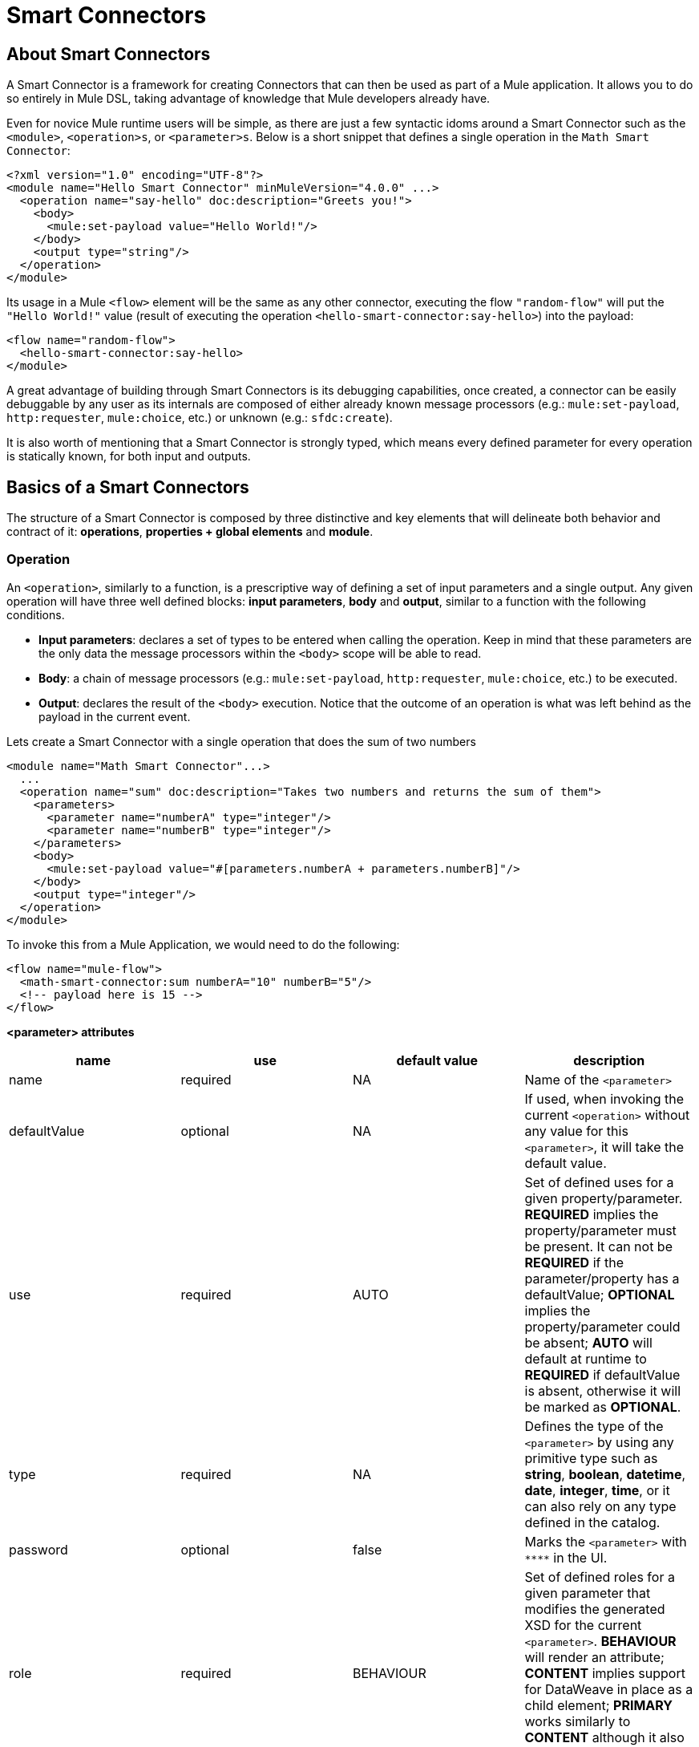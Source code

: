 = Smart Connectors
:keywords:

:toc:

== About Smart Connectors

A Smart Connector is a framework for creating Connectors that can then be used as part of a Mule application. It allows you to do so entirely in Mule DSL, taking advantage of knowledge that Mule developers already have.

Even for novice Mule runtime users will be simple, as there are just a few syntactic idoms around a Smart Connector such as the `<module>`, `<operation>s`, or `<parameter>s`. Below is a short snippet that defines a single operation in the `Math Smart Connector`:

[source,xml,linenums]
----
<?xml version="1.0" encoding="UTF-8"?>
<module name="Hello Smart Connector" minMuleVersion="4.0.0" ...>
  <operation name="say-hello" doc:description="Greets you!">
    <body>
      <mule:set-payload value="Hello World!"/>
    </body>
    <output type="string"/>
  </operation>
</module>
----

Its usage in a Mule `<flow>` element will be the same as any other connector, executing the flow `"random-flow"` will put the `"Hello World!"` value (result of executing the operation `<hello-smart-connector:say-hello>`) into the payload:
[source,xml,linenums]
----
<flow name="random-flow">
  <hello-smart-connector:say-hello>
</module>
----
A great advantage of building through Smart Connectors is its debugging capabilities, once created, a connector can be easily debuggable by any user as its internals are composed of either already known message processors (e.g.: `mule:set-payload`, `http:requester`, `mule:choice`, etc.) or unknown (e.g.: `sfdc:create`).

It is also worth of mentioning that a Smart Connector is strongly typed, which means every defined parameter for every operation is statically known, for both input and outputs.

== Basics of a Smart Connectors
The structure of a Smart Connector is composed by three distinctive and key elements that will delineate both behavior and contract of it: *operations*, *properties + global elements* and *module*.

=== Operation
An `<operation>`, similarly to a function, is a prescriptive way of defining a set of input parameters and a single output. Any given operation will have three well defined blocks: *input parameters*, *body* and *output*, similar to a function with the following conditions.

* *Input parameters*: declares a set of types to be entered when calling the operation. Keep in mind that these parameters are the only data the message processors within the `<body>` scope will be able to read.
* *Body*: a chain of message processors (e.g.: `mule:set-payload`, `http:requester`, `mule:choice`, etc.) to be executed.
* *Output*: declares the result of the `<body>` execution. Notice that the outcome of an operation is what was left behind as the payload in the current event.

Lets create a Smart Connector with a single operation that does the sum of two numbers
[source,xml,linenums]
----
<module name="Math Smart Connector"...>
  ...
  <operation name="sum" doc:description="Takes two numbers and returns the sum of them">
    <parameters>
      <parameter name="numberA" type="integer"/>
      <parameter name="numberB" type="integer"/>
    </parameters>
    <body>
      <mule:set-payload value="#[parameters.numberA + parameters.numberB]"/>
    </body>
    <output type="integer"/>
  </operation>
</module>
----
To invoke this from a Mule Application, we would need to do the following:
[source,xml,linenums]
----
<flow name="mule-flow">
  <math-smart-connector:sum numberA="10" numberB="5"/>
  <!-- payload here is 15 -->
</flow>
----

*<parameter> attributes*
|===
|name | use | default value | description

|name
|required
|NA
|Name of the `<parameter>`

|defaultValue
|optional
|NA
|If used, when invoking the current `<operation>` without any value for this `<parameter>`, it will take the default value.

|use
|required
|AUTO
| Set of defined uses for a given property/parameter. *REQUIRED* implies the property/parameter must be present. It can not be *REQUIRED* if the parameter/property has a defaultValue; *OPTIONAL* implies the property/parameter could be absent; *AUTO* will default at runtime to *REQUIRED* if defaultValue is absent, otherwise it will be marked as *OPTIONAL*.

|type
|required
|NA
|Defines the type of the `<parameter>` by using any primitive type such as *string*, *boolean*, *datetime*, *date*, *integer*, *time*, or it can also rely on any type defined in the catalog.

|password
|optional
|false
|Marks the `<parameter>` with `\****` in the UI.

|role
|required
|BEHAVIOUR
|Set of defined roles for a given parameter that modifies the generated XSD for the current `<parameter>`. *BEHAVIOUR* will render an attribute; *CONTENT* implies support for DataWeave in place as a child element; *PRIMARY* works similarly to *CONTENT* although it also implies it will map to the payload by default.

|doc:description
|optional
|NA
|Documentation of the current `<parameter>`
|===

Finally, the attribute `type=".."` of the `<output>` element is allowed to use `void` as a valid value, which will make the `<operation>` call not modify the event *despite* of putting values in the payload as described above.

=== Properties + Global elements
There will be cases where several operations will need to handle state between them, which is the case of a connector that handles session to an external API. A configuration of a Smart Connector is composed by two well defined elements: *properties* and *global elements*.

* *Properties*: similarly to the `<parameter>` exposed by operations, they are usually simple types to initialize elements of the Smart Connector or have default values for every operation.
* *Global Elements*: Mule link:https://docs.mulesoft.com/mule-user-guide/v/3.7/global-elements[Global elements], such as `<http:requester-config ../>`, to delegate connectivity to, allowing the use of any other connector in a Smart Connector.

The intention behind using a parametrization by properties is to expose just the right amount of values for a given Smart Connector, not "confusing" the consumer of it by setting lots of properties.
As a sample, lets imagine we create a Smart Connector that hits link:https://developer.github.com/v3/users/#get-the-authenticated-user[GitHub API V3] to retrieve an authenticated user:
[source,xml,linenums]
----
<module name="Github" minMuleVersion="4.0.0" ...>
  <property name="username" type="string" doc:description="Username credential."/>
  <property name="password" type="string" password="true" doc:description="Password credential"/>

  <httpn:request-config name="github-httpreq-config" basePath="/">
    <httpn:request-connection host="api.github.com" protocol="HTTPS" port="443">
      <httpn:authentication>
        <httpn:basic-authentication username="#[properties.username]" password="#[properties.password]"/>
      </httpn:authentication>
    </httpn:request-connection>
  </httpn:request-config>

  <operation name="get-user" doc:description="Lists public and private profile information when authenticated.">
    <body>
      <httpn:request config-ref="github-httpreq-config" path="user" method="GET"/>
    </body>
    <output type="string" doc:description="User information if logged properly."/>
  </operation>
</module>
----
To properly consume the previous Smart Connector, we would need something like the following in a Mule Application:
[source,xml,linenums]
----
<mule ...>
  <github:config name="lautaro-github-config" username="fernandezlautaro" password="****"/>
  <flow name="test-github-flow">
    <github:get-user config-ref="lautaro-github-config"/>
  </flow>
</mule>
----
Every execution of the `"test-github-flow"` will return, if provided with the correct credentials, the GitHub information of the authenticated user:
[source,json,linenums]
----
{
  "login": "fernandezlautaro",
  "id": 4719511,
  "avatar_url": "https://avatars1.githubusercontent.com/u/4719511?v=3",
  "gravatar_id": "",
  "url": "https://api.github.com/users/fernandezlautaro",
  ...
}
----
Or the error response from GitHub:
[source,json,linenums]
----
{
  "message": "Requires authentication",
  "documentation_url": "https://developer.github.com/v3"
}
----
In this sample we are seeing how a `<property>` can be used in a global element as the `http:requester-config`, but it is also accessible from any `<operation>` within the `<module>` its defined.

*<property> attributes*
|===
|name | use | default value | description

|name
|required
|NA
|Name of the `<property>`

|defaultValue
|optional
|NA
|If used, when invoking the current `<module>` without any value for this `<property>`, it will take the default value.

|use
|required
|AUTO
| Set of defined uses for a given property/parameter. *REQUIRED* implies the property/parameter must be present. It can not be *REQUIRED* if the parameter/property has a defaultValue; *OPTIONAL* implies the property/parameter could be absent; *AUTO* will default at runtime to *REQUIRED* if defaultValue is absent, otherwise it will be marked as *OPTIONAL*.

|type
|required
|NA
|Defines the type of the `<property>` by using any primitive type such as *string*, *boolean*, *datetime*, *date*, *integer*, *time*, or it can also rely on any type defined in the catalog.

|password
|optional
|false
|Marks the `<parameter>` with `\****` in the UI.

|doc:description
|optional
|NA
|Documentation of the current `<parameter>`
|===

=== Module
The `<module>` element is the root element of the Smart Connector, which helds the responsibility of assembling the previous concepts in a single package.

*<module> attributes*
|===
|name | use | default value | description

|name
|required
|NA
|Name of the `<module>`

|vendor
|optional
|"MuleSoft"
|Vendor of the Smart Connector

|minMuleVersion
|required
|NA
|Defines the minimal Mule runtime version this Smart Connector runs on.

|prefix
|optional
|NA
|Expected prefix of the module to look for when generating the schemas. If left empty it will create a default one based on the Smart Connector's name attribute, by hyphenizing and escaping it.

|namespace
|optional
|NA
|Expected namespace of the module to look for when generating the schemas. If left empty it will default to http://www.mulesoft.org/schema/mule/<prefix>, where `<prefix>` is the attribute prefix attribute value.

|doc:description
|optional
|NA
|Documentation of the current `<parameter>`
|===

The way of importing the Smart Connector schema in a Mule Application is by using the `namespace` attribute, as the XML schemas are dynamically generated. Lets see how `namespace`, `prefix`, and `name` attributes work together.

*<module> provides `name`, `prefix` and `namespace`*
|===
|provided values | generated values

|`name="hello with spaces"`
|`name="hello with spaces"`

|`prefix="hello-prefix"`
|`prefix="hello-prefix"`

|`namespace="http://www.mulesoft.org/schema/a/different/path/mule/hello"`
|`namespace="http://www.mulesoft.org/schema/a/different/path/mule/hello"`
|===

*<module> provides `name` and `prefix`*
|===
|provided values | generated values

|`name="hello with spaces"`
|`name="hello with spaces"`

|`prefix="hello-prefix"`
|`prefix="hello-prefix"`

|NA
|`namespace=http://www.mulesoft.org/schema/mule/hello-prefix/current/mule-hello-prefix.xsd`
|===

*<module> provides just `name`*
|===
|provided values | generated values

|`name="hello with spaces"`
|`name="hello with spaces"`

|NA
|`prefix="hello-with-spaces"`

|NA
|`namespace=http://www.mulesoft.org/schema/mule/hello-with-spaces/current/mule-hello-with-spaces.xsd`
|===

The following Smart Connector will have just the `name="hello with spaces"`, which means that the `prefix` value will be dynamically generated from the `name`, ended up in `hello-with-spaces`, to which will create a dynamic `namespace` with the value of `http://www.mulesoft.org/schema/mule/hello-with-spaces/current/mule-hello-with-spaces.xsd` which means the Mule Application must have the a schema location pointing at a reference that matches to that value
[source,xml,linenums]
----
<module name="hello with spaces" minMuleVersion="4.0.0"
      xmlns:xsi="http://www.w3.org/2001/XMLSchema-instance"
      xsi:schemaLocation=" ... ">
  <operation name="an-operation" />
</module>
----
The usage in a Mule Application will be:
[source,xml,linenums]
----
<mule xmlns="http://www.mulesoft.org/schema/mule/core"
      xmlns:xsi="http://www.w3.org/2001/XMLSchema-instance"
      xmlns:hello-with-spaces="http://www.mulesoft.org/schema/mule/hello-with-spaces"
      xsi:schemaLocation="
      http://www.mulesoft.org/schema/mule/core http://www.mulesoft.org/schema/mule/core/current/mule.xsd
      http://www.mulesoft.org/schema/mule/hello-with-spaces http://www.mulesoft.org/schema/mule/hello-with-spaces/current/mule-hello-with-spaces.xsd">

    <flow name="some-flow">
        <hello-with-spaces:an-operation/>
    </flow>
</mule>
----

== Create a Smart Connector Project
In order to be able to create a Smart Connector, you need to have Maven previously installed.
Then, from a command line execute the following:
[source,json,linenums]
----
mvn archetype:generate                                       \
  -DarchetypeGroupId=org.mule.smart.connector                \
  -DarchetypeArtifactId=smart-connector-project-archetype    \
  -DarchetypeVersion=1.0.0-BETA-SNAPSHOT                     \
  -DgroupId=org.mule.smart.connector                         \
  -DartifactId=hello-smart-connector                         \
  -DmuleConnectorName=Hello
----
When prompted if the values are correct, press `enter` to continue. This maven archetype will create a stub project with the minimal amount of code to have a Smart Connector and a functional test to run it.
The structure will be something like the following:
[source,xml,linenums]
----
➜  ~ tree hello-smart-connector
hello-smart-connector
├── pom.xml
├── smart-connector
│   ├── pom.xml
│   └── src
│       └── main
│           └── resources
│               └── module-Hello.xml // <1>
└── smart-connector-it
    ├── mule-application.json
    ├── pom.xml
    └── src
        ├── main
        │   └── mule
        │       └── mule-config.xml
        └── test
            └── munit
                └── assertion-munit-test.xml // <2>

10 directories, 7 files
➜  ~
----
The resource (1) `hello-smart-connector/smart-connector/src/main/resources/module-Hello.xml` defines the Smart Connector root element and the (2) `hello-smart-connector/smart-connector-it/src/test/munit/assertion-munit-test.xml` an assertion operation that calls the Smart Connector operation.

Running `mvn clean install` in the `hello-smart-connector` folder will create the plugin for the `Hello Smart Connector` and it will also run the suite through MUnit for the operation defined in the connector.
[source,xml,linenums]
----
➜  hello-smart-connector mvn clean install
 ...
 ..
 .
[INFO] ------------------------------------------------------------------------
[INFO] Reactor Summary:
[INFO]
[INFO] Parent POM Hello Smart Connector and Mule App integration test SUCCESS [  0.142 s]
[INFO] Hello Smart Connector .............................. SUCCESS [  4.540 s]
[INFO] Hello Smart Connector Mule Application Integration Test SUCCESS [ 33.389 s]
[INFO] ------------------------------------------------------------------------
[INFO] BUILD SUCCESS
[INFO] ------------------------------------------------------------------------
[INFO] Total time: 39.166 s
[INFO] Finished at: 2017-06-14T22:07:42-03:00
[INFO] Final Memory: 61M/928M
[INFO] ------------------------------------------------------------------------
➜  hello-smart-connector
----
[NOTE]
Due to small issues with Aether and how MUnit works, building the `hello-smart-connector` might produce a `FAILURE` in the `Hello Smart Connector Mule Application Integration Test` project.
If that happens, then to fix it just run `mvn clean install` from the subfolder `smart-connector-it` rather than the parent `hello-smart-connector` folder.


== Relying on other Connectors
We previously show that it is possible to leverage code into a working connector from a Smart Connector, which is quite similar to what happens in a Mule Application.
In order to properly consume other connector from within a Smart Connector is:

*1)* Add the dependency into the Smart Connector POM file.
Lets say a specific connector needs the HTTP Connector and the OAuth module, then it needs to add the following dependencies into the Smart Connector:
[source,xml,linenums]
----
<dependencies>
  <dependency>
    <groupId>org.mule.connectors</groupId>
    <artifactId>mule-http-connector</artifactId>
    <version>0.8.0-SNAPSHOT</version>
    <classifier>mule-plugin</classifier>
    <scope>compile</scope>
  </dependency>
  <dependency>
    <groupId>org.mule.modules</groupId>
    <artifactId>mule-oauth-module</artifactId>
    <version>0.8.0-SNAPSHOT</version>
    <classifier>mule-plugin</classifier>
    <scope>compile</scope>
  </dependency>
</dependencies>
----
*2)* Add the proper schema location into the `<module>` root element.
[source,xml,linenums]
----
<module name="Hello Smart Connector" prefix="module-hello" minMuleVersion="4.0.0-BETA-SNAPSHOT"
    ...
    xmlns:httpn="http://www.mulesoft.org/schema/mule/http"
    xmlns:oauth="http://www.mulesoft.org/schema/mule/oauth"
    xsi:schemaLocation=" ...
 http://www.mulesoft.org/schema/mule/http http://www.mulesoft.org/schema/mule/http/current/mule-http.xsd
 http://www.mulesoft.org/schema/mule/oauth http://www.mulesoft.org/schema/mule/oauth/current/mule-oauth.xsd">
 ...
  <!-- use of the HTTP and OAuth connector -->
</module>
----

== Smart Connectors' Catalog
The provided types for either a `<property>`/`<parameter>` are just some primitive types: *string*, *boolean*, *datetime*, *date*, *integer*, *time*.

There are other scenarios where it is possible to define types much more complex types than those, to which we provide a way to inject a custom catalog with predefined types. To do so, we will create a file `hello-smart-connector/smart-connector/src/main/resources/module-Hello-catalog.xml` with the following content:
[source,xml,linenums]
----
<?xml version="1.0" encoding="UTF-8"?>
<types:mule xmlns="http://www.mulesoft.org/schema/mule/core"  xmlns:xsi="http://www.w3.org/2001/XMLSchema-instance" xmlns:types="http://www.mulesoft.org/schema/mule/types">
    <types:catalog>
        <types:type name="PersonXsdType" location="./person-schema.xsd" element="{http://uri}Person"/>
        <types:type name="PersonJsonType" location="./person-schema.json"/>
    </types:catalog>
</types:mule>
----
Under `hello-smart-connector/smart-connector/src/main/resources/` we will also create two more files. The `hello-smart-connector/smart-connector/src/main/resources/person-schema.xsd` (same name defined in the catalog) with the following content:
[source,xml,linenums]
----
<xs:schema targetNamespace="http://uri" attributeFormDefault="unqualified" elementFormDefault="qualified" xmlns:xs="http://www.w3.org/2001/XMLSchema">
  <xs:element name="Person">
    <xs:complexType>
      <xs:sequence>
        <xs:element type="xs:string" name="name"/>
        <xs:element type="xs:string" name="lastName"/>
        <xs:element type="xs:integer" name="age"/>
      </xs:sequence>
    </xs:complexType>
  </xs:element>
</xs:schema>
----
The `hello-smart-connector/smart-connector/src/main/resources/person-schema.json` (same name defined in the catalog) with the following content:
[source,json,linenums]
----
{
  "type": "object",
  "properties": {
    "age": {
      "type": "integer"
    },
    "name": {
      "type": "string"
    },
    "lastname": {
      "type": "string"
    }
  },
  "additionalProperties": false
}
----
The structure of the `tree hello-smart-connector/smart-connector` folder will be as follow:
[source,json,linenums]
----
➜  ~ tree hello-smart-connector/smart-connector
hello-smart-connector/smart-connector
├── pom.xml
└── src
    └── main
        └── resources
            ├── module-Hello-catalog.xml
            ├── module-Hello.xml
            ├── person-schema.json
            └── person-schema.xsd
----
Once placed, we can start leveraging `type`s to the defined ones in the catalog as well as the primitive ones (*string*, *integer*, *boolean*, etc.), which in this scenario are `PersonXsdType` and `PersonJsonType` by just adding an operations such as:
[source,xml,linenums]
----
<module name="Hello Smart Connector" prefix="module-hello" minMuleVersion="4.0.0-BETA-SNAPSHOT" ... >
  ...
  <operation name="person-xml-to-json" doc:description="Takes a Person in XML format and translates it to JSON">
    <parameters>
      <parameter name="content" type="PersonXsdType"/>
    </parameters>
    <body>
      <ee:transform>
        <ee:set-payload><![CDATA[
          %dw 2.0
          %output application/json encoding='UTF-8'
          ---
          {
            "name" : parameters.content.person.name,
            "lastname" : parameters.content.person.lastName,
            "age" : parameters.content.person.age as Number
          }
          ]]></ee:set-payload>
      </ee:transform>
    </body>
    <output type="PersonJsonType"/>
  </operation>
  <operation name="person-json-to-xml" doc:description="Takes a Person in JSON format and translates it to XML">
    <parameters>
      <parameter name="content" type="PersonJsonType"/>
    </parameters>
    <body>
      <ee:transform>
        <ee:set-payload><![CDATA[
          %dw 2.0
          %output application/xml
          ---
          person : parameters.content
          ]]></ee:set-payload>
      </ee:transform>
    </body>
    <output type="PersonXsdType"/>
    </operation>
<module/>
----
Notice that to use DataWeave we would also need to add an extra dependency to our Smart Connector, so that when reading the `<ee:transform ..>` the mandatory schema (`mule-ee.xsd`) can be found:
[source,xml,linenums]
----
<dependency>
    <groupId>com.mulesoft.mule.runtime.modules</groupId>
    <artifactId>mule-module-spring-config-ee</artifactId>
    <version>${mule.version}</version>
    <scope>provided</scope>
</dependency>
----
To use the above operations, we would need to properly feed the values and execute them as follow:
[source,xml,linenums]
----
<mule ...>
  <flow name="person-xml-2-json-flow">
    <!-- create a XML Person and store it in the payload -->
    <ee:transform>
      <ee:set-payload><![CDATA[
        %dw 2.0
        %output application/xml
        ---
        person : {
          name : "Lautaro",
          lastName: "Fernandez",
          age : 54
        }
        ]]></ee:set-payload>
    </ee:transform>
    <!-- call the operation -->
    <module-hello:person-xml-to-json content="#[payload]"/>
    <!-- at this point, the payload is a JSON Person -->
  </flow>

  <flow name="person-json-2-xml-flow">
    <!-- create a JSON Person and store it in the payload -->
    <ee:transform>
      <ee:set-payload><![CDATA[
        %dw 2.0
        %output application/json
        ---
        {
          name : "Lautaro",
          lastName: "Fernandez",
          age : 54
        }
        ]]></ee:set-payload>
    </ee:transform>
    <!-- call the operation -->
    <module-hello:person-json-to-xml content="#[payload]"/>
    <!-- at this point, the payload is a XML Person -->
  </flow>
</mule>
----
It might be common that for parameterizing values that are not primitive types, the defined `<operation>` declare them as `role="CONTENT"` so that it won't be mandatory to use an extra processor in the `<flow>` to call the operation. Taking the `person-xml-to-json` operation, we will add the extra attribute to the `content` parameter:
[source,xml,linenums]
----
<module name="Hello Smart Connector" prefix="module-hello" minMuleVersion="4.0.0-BETA-SNAPSHOT" ... >
  ...
  <operation name="person-xml-to-json" doc:description="Takes a Person in XML format and translates it to JSON">
    <parameters>
      <parameter name="content" type="PersonXsdType" role="CONTENT"/>
    </parameters>
    <body>
      <ee:transform>
        <ee:set-payload><![CDATA[
          %dw 2.0
          %output application/json encoding='UTF-8'
          ---
          {
            "name" : parameters.content.person.name,
            "lastname" : parameters.content.person.lastName,
            "age" : parameters.content.person.age as Number
          }
          ]]></ee:set-payload>
      </ee:transform>
    </body>
    <output type="PersonJsonType"/>
  </operation>
  ...
<module/>
----
To use the above operations, we would need to properly feed the values and execute them as follow:
[source,xml,linenums]
----
<mule ...>
  <flow name="person-xml-2-json-using-content-flow">
    <!-- call the operation -->
    <module-hello:person-xml-to-json>
      </module-hello:content><![CDATA[
        %dw 2.0
        %output application/xml
        ---
        person : {
          name : "Lautaro",
          lastName: "Fernandez",
          age : 54
        }]]>
      </module-hello:content>
    </module-hello:person-xml-to-json>
    <!-- at this point, the payload is a JSON Person -->
  </flow>
  ..
</mule>
----

== Smart Connectors' Working Samples
In *https://github.com/mulesoft-labs/smart-connectors-integration-tests* there are more samples with different types of Smart Connectors (depending on DataWeave, HTTP Connector, File Connector, Validation Module, etc.) with some Mule Applications that depend on them:

=== Using Core Components
Location `link:https://github.com/mulesoft-labs/smart-connectors-integration-tests/tree/master/smart-connectors/smart-connector-using-core[smart-connectors/smart-connector-using-core]`: depends on just core components, e.g.: `mule:set-payload`
[source,xml,linenums]
----
<?xml version="1.0" encoding="UTF-8"?>
<module name="module-using-core"
        minMuleVersion="4.0.0"
        doc:description="This module relies entirely in runtime provided components (no other Plugin dependencies)"

        xmlns="http://www.mulesoft.org/schema/mule/module"
        xmlns:mule="http://www.mulesoft.org/schema/mule/core"
        xmlns:doc="http://www.mulesoft.org/schema/mule/documentation"
        xmlns:xsi="http://www.w3.org/2001/XMLSchema-instance"
        xsi:schemaLocation="
           http://www.mulesoft.org/schema/mule/module http://www.mulesoft.org/schema/mule/module/current/mule-module.xsd
           http://www.mulesoft.org/schema/mule/core http://www.mulesoft.org/schema/mule/core/current/mule.xsd">

    <operation name="set-payload-hardcoded" doc:description="Sets the payload to the String value 'Wubba Lubba Dub Dub'">
        <body>
            <mule:set-payload value="Wubba Lubba Dub Dub"/>
        </body>
        <output type="string" doc:description="Payload's output"/>
    </operation>

    <operation name="set-payload-hardcoded-two-times" doc:description="Sets the payload to the String value 'Wubba Lubba Dub Dub'">
        <body>
            <mule:set-payload value="Wubba Lubba Dub Dub"/>
            <mule:set-payload value="#[payload ++ 'Dub Dub']"/>
        </body>
        <output type="string" doc:description="Payload's output"/>
    </operation>

 </module>
----
=== Using JSON custom types
Location `link:https://github.com/mulesoft-labs/smart-connectors-integration-tests/tree/master/smart-connectors/smart-connector-using-custom-types-json[smart-connectors/smart-connector-using-custom-types-json]`: depends on JSON types
[source,xml,linenums]
----
<?xml version="1.0" encoding="UTF-8"?>
<module name="module-using-custom-types-json"
        minMuleVersion="4.0.0"
        doc:description="This module relies entirely in runtime provided components (no other Plugin dependencies)"

        xmlns="http://www.mulesoft.org/schema/mule/module"
        xmlns:mule="http://www.mulesoft.org/schema/mule/core"
        xmlns:doc="http://www.mulesoft.org/schema/mule/documentation"
        xmlns:xsi="http://www.w3.org/2001/XMLSchema-instance"
        xsi:schemaLocation="
           http://www.mulesoft.org/schema/mule/module http://www.mulesoft.org/schema/mule/module/current/mule-module.xsd
           http://www.mulesoft.org/schema/mule/core http://www.mulesoft.org/schema/mule/core/current/mule.xsd">

    <operation name="set-payload-hardcoded" doc:description="Sets the payload to the String value 'Wubba Lubba Dub Dub'">
        <body>
            <mule:set-payload value="Wubba Lubba Dub Dub"/>
        </body>
        <output type="a-custom-type" doc:description="Payload's output"/>
    </operation>
 </module>
----
Catalog
[source,xml,linenums]
----
<?xml version="1.0" encoding="UTF-8"?>
<types:mule xmlns="http://www.mulesoft.org/schema/mule/core"
            xmlns:xsi="http://www.w3.org/2001/XMLSchema-instance"
            xmlns:types="http://www.mulesoft.org/schema/mule/types">

    <types:catalog>
        <types:type name="a-custom-type" location="./a-custom-type-schema.json"/>
    </types:catalog>

</types:mule>
----
Schema
[source,xml,linenums]
----
{
  "type": "object",
  "properties": {
    "number": {
      "type": "number"
    },
    "street_name": {
      "type": "string"
    },
    "street_type": {
      "type": "string",
      "enum": [
        "Street",
        "Avenue",
        "Boulevard"
      ]
    }
  },
  "additionalProperties": false
}
----
=== Using XML custom types
Location `link:https://github.com/mulesoft-labs/smart-connectors-integration-tests/tree/master/smart-connectors/smart-connector-using-custom-types-xsd[smart-connectors/smart-connector-using-custom-types-xsd]`: depends on XML types
[source,xml,linenums]
----
<?xml version="1.0" encoding="UTF-8"?>
<module name="module-using-custom-types-xsd"
        minMuleVersion="4.0.0"
        doc:description="This module relies entirely in runtime provided components (no other Plugin dependencies)"

        xmlns="http://www.mulesoft.org/schema/mule/module"
        xmlns:mule="http://www.mulesoft.org/schema/mule/core"
        xmlns:doc="http://www.mulesoft.org/schema/mule/documentation"
        xmlns:xsi="http://www.w3.org/2001/XMLSchema-instance"
        xsi:schemaLocation="
           http://www.mulesoft.org/schema/mule/module http://www.mulesoft.org/schema/mule/module/current/mule-module.xsd
           http://www.mulesoft.org/schema/mule/core http://www.mulesoft.org/schema/mule/core/current/mule.xsd">

    <operation name="operation-with-custom-types">
        <parameters>
            <parameter name="value" type="XsdType1"/>
        </parameters>
        <body>
            <mule:set-payload value="hello world!"/>
        </body>
        <output type="string"/>
    </operation>

 </module>
----
Catalog
[source,xml,linenums]
----
<?xml version="1.0" encoding="UTF-8"?>
<types:mule xmlns="http://www.mulesoft.org/schema/mule/core"
            xmlns:xsi="http://www.w3.org/2001/XMLSchema-instance"
            xmlns:types="http://www.mulesoft.org/schema/mule/types">

    <types:catalog>
        <types:type name="XsdType1" location="./type1-schema.xsd" element="Root"/>
    </types:catalog>

</types:mule>
----
Schema 1
[source,xml,linenums]
----
<xs:schema attributeFormDefault="unqualified" elementFormDefault="qualified" xmlns:xs="http://www.w3.org/2001/XMLSchema">
    <xs:element name="Root">
        <xs:complexType>
            <xs:annotation>
                <xs:documentation xml:lang="en">
                    A user with all the information
                </xs:documentation>
            </xs:annotation>
            <xs:sequence>
                <xs:element type="xs:string" name="name"/>
                <xs:element type="xs:string" name="lastName"/>
                <xs:element type="xs:boolean" name="male"/>
                <xs:element type="xs:integer" name="age"/>
            </xs:sequence>
        </xs:complexType>
    </xs:element>
</xs:schema>
----
=== Using DataWeave
Location `link:https://github.com/mulesoft-labs/smart-connectors-integration-tests/tree/master/smart-connectors/smart-connector-using-dw[smart-connectors/smart-connector-using-dw]`: depends on DataWeave, e.g.: `ee:transform`
[source,xml,linenums]
----
<?xml version="1.0" encoding="UTF-8"?>
<module name="module-using-dw"
        minMuleVersion="4.0.0"
        doc:description="This module relies entirely in runtime provided components (no other Plugin dependencies) and DW"

        xmlns="http://www.mulesoft.org/schema/mule/module"
        xmlns:mule="http://www.mulesoft.org/schema/mule/core"
        xmlns:ee="http://www.mulesoft.org/schema/mule/ee/core"
        xmlns:doc="http://www.mulesoft.org/schema/mule/documentation"
        xmlns:xsi="http://www.w3.org/2001/XMLSchema-instance"
        xsi:schemaLocation="
           http://www.mulesoft.org/schema/mule/module http://www.mulesoft.org/schema/mule/module/current/mule-module.xsd
           http://www.mulesoft.org/schema/mule/core http://www.mulesoft.org/schema/mule/core/current/mule.xsd
           http://www.mulesoft.org/schema/mule/ee/core http://www.mulesoft.org/schema/mule/ee/core/current/mule-ee.xsd">

    <operation name="set-payload-through-dw" doc:description="Sets the payload to the String value 'Wubba Lubba Dub Dub'">
        <body>
            <ee:transform>
                <ee:set-payload><![CDATA[
                    %dw 2.0
                    %output application/json encoding='UTF-8'
                    ---
                    'Wubba Lubba Dub Dub'
            ]]></ee:set-payload>
            </ee:transform>
        </body>
        <output type="string" doc:description="Payload's output"/>
    </operation>
 </module>
----
=== Using File Connector
Location `link:https://github.com/mulesoft-labs/smart-connectors-integration-tests/tree/master/smart-connectors/smart-connector-using-file[smart-connectors/smart-connector-using-file]`: depends on File Connector, e.g.: `file:list`
[source,xml,linenums]
----
<?xml version="1.0" encoding="UTF-8"?>
<module name="module-using-file"
        minMuleVersion="4.0.0"

        xmlns="http://www.mulesoft.org/schema/mule/module"
        xmlns:file="http://www.mulesoft.org/schema/mule/file"
        xmlns:xsi="http://www.w3.org/2001/XMLSchema-instance"
        xsi:schemaLocation="
           http://www.mulesoft.org/schema/mule/module http://www.mulesoft.org/schema/mule/module/current/mule-module.xsd
           http://www.mulesoft.org/schema/mule/file http://www.mulesoft.org/schema/mule/file/current/mule-file.xsd">

    <property name="workingDir" type="string"/>
    <property name="filenamePattern" type="string"/>

    <file:config name="file">
        <file:connection workingDir="#[properties.workingDir]"/>
    </file:config>
    <file:matcher name="globalMatcher" directories="REQUIRE" filenamePattern="#[properties.filenamePattern]" />

    <operation name="list">
        <parameters>
            <parameter name="path" type="string"/>
        </parameters>
        <body>
            <file:list directoryPath="#[parameters.path]" config-ref="file" matcher="globalMatcher"/>
        </body>
        <output type="string"/>
    </operation>

 </module>
----
=== Using HTTP Connector
Location `link:https://github.com/mulesoft-labs/smart-connectors-integration-tests/tree/master/smart-connectors/smart-connector-using-http[smart-connectors/smart-connector-using-http]`: depends on HTTP Connector, e.g.: `http:requester`
[source,xml,linenums]
----
<?xml version="1.0" encoding="UTF-8"?>
<module name="module-using-http"
        minMuleVersion="4.0.0"

        xmlns="http://www.mulesoft.org/schema/mule/module"
        xmlns:mule="http://www.mulesoft.org/schema/mule/core"
        xmlns:doc="http://www.mulesoft.org/schema/mule/documentation"
        xmlns:httpn="http://www.mulesoft.org/schema/mule/http"
        xmlns:xsi="http://www.w3.org/2001/XMLSchema-instance"
        xsi:schemaLocation="
           http://www.mulesoft.org/schema/mule/module http://www.mulesoft.org/schema/mule/module/current/mule-module.xsd
           http://www.mulesoft.org/schema/mule/core http://www.mulesoft.org/schema/mule/core/current/mule.xsd
           http://www.mulesoft.org/schema/mule/http http://www.mulesoft.org/schema/mule/http/current/mule-http.xsd">

    <property name="username" type="string" doc:description="the login user credential."/>
    <property name="password" type="string" password="true" doc:description="the login password credential"/>

    <httpn:request-config name="github-httpreq-config" basePath="/">
        <httpn:request-connection host="api.github.com" protocol="HTTPS" port="443">
            <httpn:authentication>
                <httpn:basic-authentication username="#[properties.username]" password="#[properties.password]"/>
            </httpn:authentication>
        </httpn:request-connection>
    </httpn:request-config>

    <operation name="search-issues" doc:description="Get a list of Issue objects that match the specified filter data">
        <parameters>
            <parameter name="repo" type="string" doc:description="the repository name"/>
            <parameter name="since" type="string" defaultValue="2017-02-06T09:29:49Z" doc:description="date from which restoring issues, sample: 2016-07-31T12:37:07Z"/>
        </parameters>
        <body>
            <mule:logger level="ERROR" doc:name="Logger" message="#['repo:[' ++ parameters.repo + '], since:[' + parameters.since ++']']" />
            <httpn:request config-ref="github-httpreq-config" path="search/issues" method="GET" >
                <httpn:query-params>
                    #[{q : 'repo: $(parameters.repo) created:>=$(parameters.since)', type: 'Issues'}]
                </httpn:query-params>
            </httpn:request>
            <mule:set-payload value="#[payload]" mimeType="application/json" />
        </body>
        <output type="string" doc:description="List of issues"/>
    </operation>

 </module>
----
=== Using other Smart Connector
Location `link:https://github.com/mulesoft-labs/smart-connectors-integration-tests/tree/master/smart-connectors/smart-connector-using-smart-connector[smart-connectors/smart-connector-using-smart-connector]`: depends on another Smart Connector (particularly, it relies on the first one of this set of samples)
[source,xml,linenums]
----
<?xml version="1.0" encoding="UTF-8"?>
<module name="module-using-smart-connector"
        minMuleVersion="4.0.0"

        xmlns="http://www.mulesoft.org/schema/mule/module"
        xmlns:module-using-core="http://www.mulesoft.org/schema/mule/module-using-core"
        xmlns:xsi="http://www.w3.org/2001/XMLSchema-instance"
        xsi:schemaLocation="
           http://www.mulesoft.org/schema/mule/module http://www.mulesoft.org/schema/mule/module/current/mule-module.xsd
           http://www.mulesoft.org/schema/mule/module-using-core http://www.mulesoft.org/schema/mule/module-using-core/current/module-using-core.xsd">

    <operation name="proxy-set-payload-hardcoded">
        <body>
            <module-using-core:set-payload-hardcoded/>
        </body>
        <output type="string"/>
    </operation>

 </module>
----
=== Using Validation Module
Location `link:https://github.com/mulesoft-labs/smart-connectors-integration-tests/tree/master/smart-connectors/smart-connector-using-validation[smart-connectors/smart-connector-using-validation]`: depends on Validation Module, e.g.: `validation:is-email`
[source,xml,linenums]
----
<?xml version="1.0" encoding="UTF-8"?>
<module name="module-using-validation"
        minMuleVersion="4.0.0"

        xmlns="http://www.mulesoft.org/schema/mule/module"
        xmlns:validation="http://www.mulesoft.org/schema/mule/validation"
        xmlns:xsi="http://www.w3.org/2001/XMLSchema-instance"
        xsi:schemaLocation="
           http://www.mulesoft.org/schema/mule/module http://www.mulesoft.org/schema/mule/module/current/mule-module.xsd
           http://www.mulesoft.org/schema/mule/validation http://www.mulesoft.org/schema/mule/validation/current/mule-validation.xsd">

    <operation name="is-really-email">
        <parameters>
            <parameter name="inputEmail" type="string"/>
        </parameters>
        <body>
            <validation:is-email email="#[parameters.inputEmail]"/>
        </body>
        <output type="boolean"/>
    </operation>

 </module>
----


== Smart Connector Mule BETA limitations
The following issues/limitations will be fixed for Mule runtime GA:

* A Smart Connector that depends on other Smart Connector won't be properly rendered in the UI (neither Studio or Flow Designer), although it will work in the runtime (can be used with XML editing of the Mule Application).
* Custom types will only work for XML and JSON schemas (RAML types will be for Mule runtime GA).
* There's no support for test connection
* UI Creation support: Studio doesn't support creation of Smart Connectors right now, but properly displays them as any other connector.
* Type support will be improved, where *string*, *boolean*, *datetime*, *date*, *integer*, *time* will be dropped to support the link:https://github.com/raml-org/raml-spec/blob/master/versions/raml-10/raml-10.md#raml-data-types[RAML Types], which contains the current Smart Connectors support for primitive types and many others (e.g.: float, double, number, object, array, etc.)

== Smart Connector limitations
The following items are limitations that might be supported in a future, but they are not planned:

* Support inbound operations. Smart Connectors will only provide outbound operations, not sources (aka:`<scheduler>`), neither routers.
* Operations will not support recursive calls.

== See Also
???
